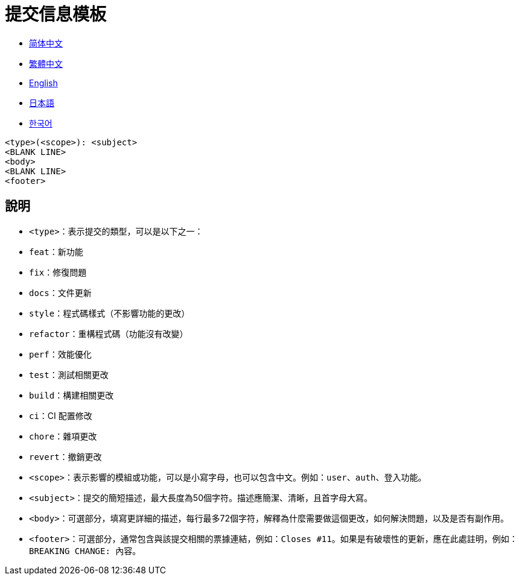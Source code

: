 :doctype: article
:imagesdir: ..
:icons: font

= 提交信息模板

- link:COMMIT_MESSAGE_TEMPLATE.zh_CN.adoc[简体中文]
- link:COMMIT_MESSAGE_TEMPLATE.zh_TW.adoc[繁體中文]
- link:../COMMIT_MESSAGE_TEMPLATE.adoc[English]
- link:COMMIT_MESSAGE_TEMPLATE.ja.adoc[日本語]
- link:COMMIT_MESSAGE_TEMPLATE.ko.adoc[한국어]

[source,text]
----
<type>(<scope>): <subject>
<BLANK LINE>
<body>
<BLANK LINE>
<footer>
----

[#explanation]
== 說明

- `<type>`：表示提交的類型，可以是以下之一：
- `feat`：新功能
- `fix`：修復問題
- `docs`：文件更新
- `style`：程式碼樣式（不影響功能的更改）
- `refactor`：重構程式碼（功能沒有改變）
- `perf`：效能優化
- `test`：測試相關更改
- `build`：構建相關更改
- `ci`：CI 配置修改
- `chore`：雜項更改
- `revert`：撤銷更改

- `<scope>`：表示影響的模組或功能，可以是小寫字母，也可以包含中文。例如：`user`、`auth`、`登入功能`。

- `<subject>`：提交的簡短描述，最大長度為50個字符。描述應簡潔、清晰，且首字母大寫。

- `<body>`：可選部分，填寫更詳細的描述，每行最多72個字符，解釋為什麼需要做這個更改，如何解決問題，以及是否有副作用。

- `<footer>`：可選部分，通常包含與該提交相關的票據連結，例如：`Closes #11`。如果是有破壞性的更新，應在此處註明，例如：`BREAKING CHANGE: 內容`。
